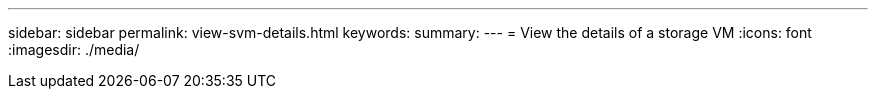 ---
sidebar: sidebar
permalink: view-svm-details.html
keywords: 
summary: 
---
= View the details of a storage VM
:icons: font
:imagesdir: ./media/

[.lead]